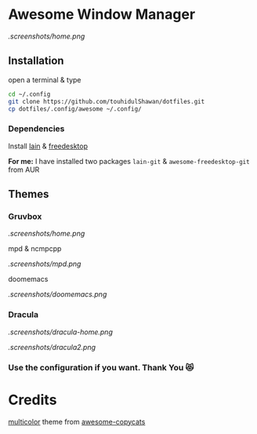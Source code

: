 * Awesome Window Manager

[[.screenshots/home.png]]

** Installation
open a terminal & type

#+begin_SRC sh :results output
cd ~/.config
git clone https://github.com/touhidulShawan/dotfiles.git
cp dotfiles/.config/awesome ~/.config/
#+end_SRC

*** Dependencies
Install [[https://github.com/lcpz/lain][lain]]  & [[https://github.com/lcpz/awesome-freedesktop][freedesktop]]

*For me:* I have installed two packages ~lain-git~ & ~awesome-freedesktop-git~ from AUR

** Themes
*** Gruvbox

[[.screenshots/home.png]]

mpd & ncmpcpp

[[.screenshots/mpd.png]]

doomemacs

[[.screenshots/doomemacs.png]]

*** Dracula
[[.screenshots/dracula-home.png]]

[[.screenshots/dracula2.png]]

*** Use the configuration if you want. Thank You 😻

* Credits
[[https://github.com/lcpz/awesome-copycats/tree/master/themes/multicolor][multicolor]] theme from [[https://github.com/lcpz/awesome-copycats][awesome-copycats]]

